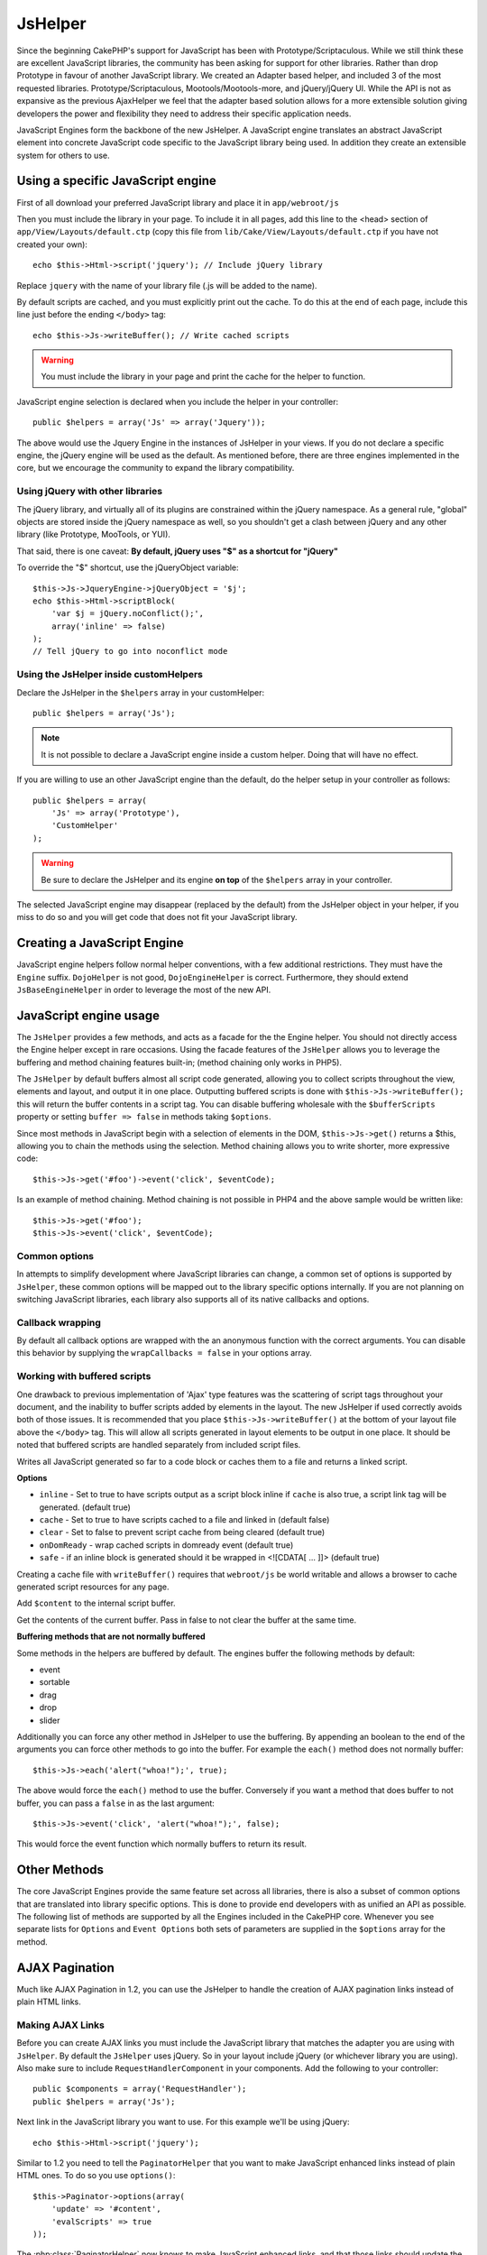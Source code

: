 JsHelper
########

.. php:class:: JsHelper(View $view, array $settings = array())

Since the beginning CakePHP's support for JavaScript has been with
Prototype/Scriptaculous. While we still think these are
excellent JavaScript libraries, the community has been asking for
support for other libraries. Rather than drop Prototype in favour
of another JavaScript library. We created an Adapter based helper,
and included 3 of the most requested libraries.
Prototype/Scriptaculous, Mootools/Mootools-more, and jQuery/jQuery
UI. While the API is not as expansive as the previous
AjaxHelper we feel that the adapter based solution allows for a
more extensible solution giving developers the power and
flexibility they need to address their specific application needs.

JavaScript Engines form the backbone of the new JsHelper. A
JavaScript engine translates an abstract JavaScript element into
concrete JavaScript code specific to the JavaScript library being
used. In addition they create an extensible system for others to
use.


Using a specific JavaScript engine
==================================

First of all download your preferred JavaScript library and place
it in ``app/webroot/js``

Then you must include the library in your page. To include it in
all pages, add this line to the <head> section of
``app/View/Layouts/default.ctp`` (copy this file from
``lib/Cake/View/Layouts/default.ctp`` if you have not created your
own)::

    echo $this->Html->script('jquery'); // Include jQuery library

Replace ``jquery`` with the name of your library file (.js will be
added to the name).

By default scripts are cached, and you must explicitly print out
the cache. To do this at the end of each page, include this line
just before the ending ``</body>`` tag::

    echo $this->Js->writeBuffer(); // Write cached scripts

.. warning::

    You must include the library in your page and print the cache for
    the helper to function.

JavaScript engine selection is declared when you include the helper
in your controller::

    public $helpers = array('Js' => array('Jquery'));

The above would use the Jquery Engine in the instances of JsHelper
in your views. If you do not declare a specific engine, the jQuery
engine will be used as the default. As mentioned before, there are
three engines implemented in the core, but we encourage the
community to expand the library compatibility.

Using jQuery with other libraries
---------------------------------

The jQuery library, and virtually all of its plugins are
constrained within the jQuery namespace. As a general rule,
"global" objects are stored inside the jQuery namespace as well, so
you shouldn't get a clash between jQuery and any other library
(like Prototype, MooTools, or YUI).

That said, there is one caveat:
**By default, jQuery uses "$" as a shortcut for "jQuery"**

To override the "$" shortcut, use the jQueryObject variable::

    $this->Js->JqueryEngine->jQueryObject = '$j';
    echo $this->Html->scriptBlock(
        'var $j = jQuery.noConflict();',
        array('inline' => false)
    );
    // Tell jQuery to go into noconflict mode

Using the JsHelper inside customHelpers
---------------------------------------

Declare the JsHelper in the ``$helpers`` array in your
customHelper::

    public $helpers = array('Js');

.. note::

    It is not possible to declare a JavaScript engine inside a custom
    helper. Doing that will have no effect.

If you are willing to use an other JavaScript engine than the
default, do the helper setup in your controller as follows::

    public $helpers = array(
        'Js' => array('Prototype'),
        'CustomHelper'
    );


.. warning::

    Be sure to declare the JsHelper and its engine **on top** of the
    ``$helpers`` array in your controller.

The selected JavaScript engine may disappear (replaced by the
default) from the JsHelper object in your helper, if you miss to do
so and you will get code that does not fit your JavaScript
library.

Creating a JavaScript Engine
============================

JavaScript engine helpers follow normal helper conventions, with a
few additional restrictions. They must have the ``Engine`` suffix.
``DojoHelper`` is not good, ``DojoEngineHelper`` is correct.
Furthermore, they should extend ``JsBaseEngineHelper`` in order to
leverage the most of the new API.

JavaScript engine usage
=======================

The ``JsHelper`` provides a few methods, and acts as a facade for
the the Engine helper. You should not directly access the Engine
helper except in rare occasions. Using the facade features of the
``JsHelper`` allows you to leverage the buffering and method
chaining features built-in; (method chaining only works in PHP5).

The ``JsHelper`` by default buffers almost all script code
generated, allowing you to collect scripts throughout the view,
elements and layout, and output it in one place. Outputting
buffered scripts is done with ``$this->Js->writeBuffer();`` this
will return the buffer contents in a script tag. You can disable
buffering wholesale with the ``$bufferScripts`` property or setting
``buffer => false`` in methods taking ``$options``.

Since most methods in JavaScript begin with a selection of elements
in the DOM, ``$this->Js->get()`` returns a $this, allowing you to
chain the methods using the selection. Method chaining allows you
to write shorter, more expressive code::

    $this->Js->get('#foo')->event('click', $eventCode);

Is an example of method chaining. Method chaining is not possible
in PHP4 and the above sample would be written like::

    $this->Js->get('#foo');
    $this->Js->event('click', $eventCode);

Common options
--------------

In attempts to simplify development where JavaScript libraries can change,
a common set of options is supported by ``JsHelper``, these common
options will be mapped out to the library specific options
internally. If you are not planning on switching JavaScript
libraries, each library also supports all of its native callbacks
and options.

Callback wrapping
-----------------

By default all callback options are wrapped with the an anonymous
function with the correct arguments. You can disable this behavior
by supplying the ``wrapCallbacks = false`` in your options array.

Working with buffered scripts
-----------------------------

One drawback to previous implementation of 'Ajax' type features was
the scattering of script tags throughout your document, and the
inability to buffer scripts added by elements in the layout. The
new JsHelper if used correctly avoids both of those issues. It is
recommended that you place ``$this->Js->writeBuffer()`` at the
bottom of your layout file above the ``</body>`` tag. This will
allow all scripts generated in layout elements to be output in one
place. It should be noted that buffered scripts are handled
separately from included script files.

.. php:method:: writeBuffer($options = array())

Writes all JavaScript generated so far to a code block or caches
them to a file and returns a linked script.

**Options**

-  ``inline`` - Set to true to have scripts output as a script
   block inline if ``cache`` is also true, a script link tag will be
   generated. (default true)
-  ``cache`` - Set to true to have scripts cached to a file and
   linked in (default false)
-  ``clear`` - Set to false to prevent script cache from being
   cleared (default true)
-  ``onDomReady`` - wrap cached scripts in domready event (default
   true)
-  ``safe`` - if an inline block is generated should it be wrapped
   in <![CDATA[ ... ]]> (default true)

Creating a cache file with ``writeBuffer()`` requires that
``webroot/js`` be world writable and allows a browser to cache
generated script resources for any page.

.. php:method:: buffer($content)

Add ``$content`` to the internal script buffer.

.. php:method:: getBuffer($clear = true)

Get the contents of the current buffer. Pass in false to not clear
the buffer at the same time.

**Buffering methods that are not normally buffered**

Some methods in the helpers are buffered by default. The engines
buffer the following methods by default:

-  event
-  sortable
-  drag
-  drop
-  slider

Additionally you can force any other method in JsHelper to use the
buffering. By appending an boolean to the end of the arguments you
can force other methods to go into the buffer. For example the
``each()`` method does not normally buffer::

    $this->Js->each('alert("whoa!");', true);

The above would force the ``each()`` method to use the buffer.
Conversely if you want a method that does buffer to not buffer, you
can pass a ``false`` in as the last argument::

    $this->Js->event('click', 'alert("whoa!");', false);

This would force the event function which normally buffers to
return its result.

Other Methods
=============

The core JavaScript Engines provide the same feature set across all
libraries, there is also a subset of common options that are
translated into library specific options. This is done to provide
end developers with as unified an API as possible. The following
list of methods are supported by all the Engines included in the
CakePHP core. Whenever you see separate lists for ``Options`` and
``Event Options`` both sets of parameters are supplied in the
``$options`` array for the method.

.. php:method:: object($data, $options = array())

    Serializes ``$data`` into JSON. This method is a proxy for ``json_encode()``
    with a few extra features added via the ``$options`` parameter.

    **Options:**

    -  ``prefix`` - String prepended to the returned data.
    -  ``postfix`` - String appended to the returned data.

    **Example Use**::

        $json = $this->Js->object($data);

.. php:method:: sortable($options = array())

    Sortable generates a JavaScript snippet to make a set of elements
    (usually a list) drag and drop sortable.

    The normalized options are:

    **Options**

    -  ``containment`` - Container for move action
    -  ``handle`` - Selector to handle element. Only this element will
       start sort action.
    -  ``revert`` - Whether or not to use an effect to move sortable
       into final position.
    -  ``opacity`` - Opacity of the placeholder
    -  ``distance`` - Distance a sortable must be dragged before
       sorting starts.

    **Event Options**

    -  ``start`` - Event fired when sorting starts
    -  ``sort`` - Event fired during sorting
    -  ``complete`` - Event fired when sorting completes.

    Other options are supported by each JavaScript library, and you
    should check the documentation for your JavaScript library for more
    detailed information on its options and parameters.

    **Example Use**::

        $this->Js->get('#my-list');
        $this->Js->sortable(array(
            'distance' => 5,
            'containment' => 'parent',
            'start' => 'onStart',
            'complete' => 'onStop',
            'sort' => 'onSort',
            'wrapCallbacks' => false
        ));

    Assuming you were using the jQuery engine, you would get the
    following code in your generated JavaScript block

    .. code-block:: javascript

        $("#myList").sortable({
            containment:"parent",
            distance:5,
            sort:onSort,
            start:onStart,
            stop:onStop
        });

.. php:method:: request($url, $options = array())

    Generate a JavaScript snippet to create an ``XmlHttpRequest`` or
    'AJAX' request.

    **Event Options**

    -  ``complete`` - Callback to fire on complete.
    -  ``success`` - Callback to fire on success.
    -  ``before`` - Callback to fire on request initialization.
    -  ``error`` - Callback to fire on request failure.

    **Options**

    -  ``method`` - The method to make the request with defaults to GET
       in more libraries
    -  ``async`` - Whether or not you want an asynchronous request.
    -  ``data`` - Additional data to send.
    -  ``update`` - Dom id to update with the content of the response.
    -  ``type`` - Data type for response. 'json' and 'html' are
       supported. Default is html for most libraries.
    -  ``evalScripts`` - Whether or not <script> tags should be
       eval'ed.
    -  ``dataExpression`` - Should the ``data`` key be treated as a
       callback. Useful for supplying ``$options['data']`` as another
       JavaScript expression.

    **Example use**::

        $this->Js->event(
            'click',
            $this->Js->request(
                array('action' => 'foo', 'param1'),
                array('async' => true, 'update' => '#element')
            )
        );

.. php:method:: get($selector)

    Set the internal 'selection' to a CSS selector. The active
    selection is used in subsequent operations until a new selection is
    made::

        $this->Js->get('#element');

    The ``JsHelper`` now will reference all other element based methods
    on the selection of ``#element``. To change the active selection,
    call ``get()`` again with a new element.

.. php:method:: set(mixed $one, mixed $two = null)

    Pass variables into JavaScript. Allows you to set variables that will be
    output when the buffer is fetched with :php:meth:`JsHelper::getBuffer()` or
    :php:meth:`JsHelper::writeBuffer()`. The JavaScript variable used to output
    set variables can be controlled with :php:attr:`JsHelper::$setVariable`.

.. php:method:: drag($options = array())

    Make an element draggable.

    **Options**

    -  ``handle`` - selector to the handle element.
    -  ``snapGrid`` - The pixel grid that movement snaps to, an
       array(x, y)
    -  ``container`` - The element that acts as a bounding box for the
       draggable element.

    **Event Options**

    -  ``start`` - Event fired when the drag starts
    -  ``drag`` - Event fired on every step of the drag
    -  ``stop`` - Event fired when dragging stops (mouse release)

    **Example use**::

        $this->Js->get('#element');
        $this->Js->drag(array(
            'container' => '#content',
            'start' => 'onStart',
            'drag' => 'onDrag',
            'stop' => 'onStop',
            'snapGrid' => array(10, 10),
            'wrapCallbacks' => false
        ));

    If you were using the jQuery engine the following code would be
    added to the buffer

    .. code-block:: javascript

        $("#element").draggable({
            containment:"#content",
            drag:onDrag,
            grid:[10,10],
            start:onStart,
            stop:onStop
        });

.. php:method:: drop($options = array())

    Make an element accept draggable elements and act as a dropzone for
    dragged elements.

    **Options**

    -  ``accept`` - Selector for elements this droppable will accept.
    -  ``hoverclass`` - Class to add to droppable when a draggable is
       over.

    **Event Options**

    -  ``drop`` - Event fired when an element is dropped into the drop
       zone.
    -  ``hover`` - Event fired when a drag enters a drop zone.
    -  ``leave`` - Event fired when a drag is removed from a drop zone
       without being dropped.

    **Example use**::

        $this->Js->get('#element');
        $this->Js->drop(array(
            'accept' => '.items',
            'hover' => 'onHover',
            'leave' => 'onExit',
            'drop' => 'onDrop',
            'wrapCallbacks' => false
        ));

    If you were using the jQuery engine the following code would be
    added to the buffer

    .. code-block:: javascript

        $("#element").droppable({
            accept:".items",
            drop:onDrop,
            out:onExit,
            over:onHover
        });

    .. note::

        Droppables in Mootools function differently from other libraries.
        Droppables are implemented as an extension of Drag. So in addition
        to making a get() selection for the droppable element. You must
        also provide a selector rule to the draggable element. Furthermore,
        Mootools droppables inherit all options from Drag.

.. php:method:: slider($options = array())

    Create snippet of JavaScript that converts an element into a slider
    ui widget. See your libraries implementation for additional usage
    and features.

    **Options**

    -  ``handle`` - The id of the element used in sliding.
    -  ``direction`` - The direction of the slider either 'vertical' or
       'horizontal'
    -  ``min`` - The min value for the slider.
    -  ``max`` - The max value for the slider.
    -  ``step`` - The number of steps or ticks the slider will have.
    -  ``value`` - The initial offset of the slider.

    **Events**

    -  ``change`` - Fired when the slider's value is updated
    -  ``complete`` - Fired when the user stops sliding the handle

    **Example use**::

        $this->Js->get('#element');
        $this->Js->slider(array(
            'complete' => 'onComplete',
            'change' => 'onChange',
            'min' => 0,
            'max' => 10,
            'value' => 2,
            'direction' => 'vertical',
            'wrapCallbacks' => false
        ));

    If you were using the jQuery engine the following code would be
    added to the buffer

    .. code-block:: javascript

        $("#element").slider({
            change:onChange,
            max:10,
            min:0,
            orientation:"vertical",
            stop:onComplete,
            value:2
        });

.. php:method:: effect($name, $options = array())

    Creates a basic effect. By default this method is not buffered and
    returns its result.

    **Supported effect names**

    The following effects are supported by all JsEngines

    -  ``show`` - reveal an element.
    -  ``hide`` - hide an element.
    -  ``fadeIn`` - Fade in an element.
    -  ``fadeOut`` - Fade out an element.
    -  ``slideIn`` - Slide an element in.
    -  ``slideOut`` - Slide an element out.

    **Options**

    -  ``speed`` - Speed at which the animation should occur. Accepted
       values are 'slow', 'fast'. Not all effects use the speed option.

    **Example use**

    If you were using the jQuery engine::

        $this->Js->get('#element');
        $result = $this->Js->effect('fadeIn');

        // $result contains $("#foo").fadeIn();

.. php:method:: event($type, $content, $options = array())

    Bind an event to the current selection. ``$type`` can be any of the
    normal DOM events or a custom event type if your library supports
    them. ``$content`` should contain the function body for the
    callback. Callbacks will be wrapped with
    ``function (event) { ... }`` unless disabled with the
    ``$options``.

    **Options**

    -  ``wrap`` - Whether you want the callback wrapped in an anonymous
       function. (defaults to true)
    -  ``stop`` - Whether you want the event to stop. (defaults to
       true)

    **Example use**::

        $this->Js->get('#some-link');
        $this->Js->event('click', $this->Js->alert('hey you!'));

    If you were using the jQuery library you would get the following
    JavaScript code:

    .. code-block:: javascript

        $('#some-link').bind('click', function (event) {
            alert('hey you!');
            return false;
        });

    You can remove the ``return false;`` by passing setting the
    ``stop`` option to false::

        $this->Js->get('#some-link');
        $this->Js->event(
            'click',
            $this->Js->alert('hey you!'),
            array('stop' => false)
        );

    If you were using the jQuery library you would the following
    JavaScript code would be added to the buffer. Note that the default
    browser event is not cancelled:

    .. code-block:: javascript

        $('#some-link').bind('click', function (event) {
            alert('hey you!');
        });

.. php:method:: domReady($callback)

    Creates the special 'DOM ready' event. :php:func:`JsHelper::writeBuffer()`
    automatically wraps the buffered scripts in a domReady method.

.. php:method:: each($callback)

    Create a snippet that iterates over the currently selected
    elements, and inserts ``$callback``.

    **Example**::

        $this->Js->get('div.message');
        $this->Js->each('$(this).css({color: "red"});');

    Using the jQuery engine would create the following JavaScript:

    .. code-block:: javascript

        $('div.message').each(function () { $(this).css({color: "red"}); });

.. php:method:: alert($message)

    Create a JavaScript snippet containing an ``alert()`` snippet. By
    default, ``alert`` does not buffer, and returns the script
    snippet.::

        $alert = $this->Js->alert('Hey there');

.. php:method:: confirm($message)

    Create a JavaScript snippet containing a ``confirm()`` snippet. By
    default, ``confirm`` does not buffer, and returns the script
    snippet.::

        $alert = $this->Js->confirm('Are you sure?');

.. php:method:: prompt($message, $default)

    Create a JavaScript snippet containing a ``prompt()`` snippet. By
    default, ``prompt`` does not buffer, and returns the script
    snippet.::

        $prompt = $this->Js->prompt('What is your favorite color?', 'blue');

.. php:method:: submit($caption = null, $options = array())

    Create a submit input button that enables ``XmlHttpRequest``
    submitted forms. Options can include
    both those for :php:func:`FormHelper::submit()` and JsBaseEngine::request(),
    JsBaseEngine::event();

    Forms submitting with this method, cannot send files. Files do not
    transfer over ``XmlHttpRequest``
    and require an iframe, or other more specialized setups that are
    beyond the scope of this helper.

    **Options**

    -  ``url`` - The URL you wish the XHR request to submit to.
    -  ``confirm`` - Confirm message displayed before sending the
       request. Using confirm, does not replace any ``before`` callback
       methods in the generated XmlHttpRequest.
    -  ``buffer`` - Disable the buffering and return a script tag in
       addition to the link.
    -  ``wrapCallbacks`` - Set to false to disable automatic callback
       wrapping.

    **Example use**::

        echo $this->Js->submit('Save', array('update' => '#content'));

    Will create a submit button with an attached onclick event. The
    click event will be buffered by default.::

        echo $this->Js->submit('Save', array(
            'update' => '#content',
            'div' => false,
            'type' => 'json',
            'async' => false
        ));

    Shows how you can combine options that both
    :php:func:`FormHelper::submit()` and :php:func:`JsHelper::request()` when using submit.

.. php:method:: link($title, $url = null, $options = array())

    Create an HTML anchor element that has a click event bound to it.
    Options can include both those for :php:func:`HtmlHelper::link()` and
    :php:func:`JsHelper::request()`, :php:func:`JsHelper::event()`, ``$options``
    is a :term:`html attributes` array that are appended to the generated
    anchor element. If an option is not part of the standard attributes
    or ``$htmlAttributes`` it will be passed to :php:func:`JsHelper::request()`
    as an option. If an id is not supplied, a randomly generated one will be
    created for each link generated.

    **Options**

    -  ``confirm`` - Generate a confirm() dialog before sending the
       event.
    -  ``id`` - use a custom id.
    -  ``htmlAttributes`` - additional non-standard htmlAttributes.
       Standard attributes are class, id, rel, title, escape, onblur and
       onfocus.
    -  ``buffer`` - Disable the buffering and return a script tag in
       addition to the link.

    **Example use**::

        echo $this->Js->link(
            'Page 2',
            array('page' => 2),
            array('update' => '#content')
        );

    Will create a link pointing to ``/page:2`` and updating #content
    with the response.

    You can use the ``htmlAttributes`` option to add in additional
    custom attributes.::

        echo $this->Js->link('Page 2', array('page' => 2), array(
            'update' => '#content',
            'htmlAttributes' => array('other' => 'value')
        ));

    Outputs the following HTML:

    .. code-block:: html

        <a href="/posts/index/page:2" other="value">Page 2</a>

.. php:method:: serializeForm($options = array())

    Serialize the form attached to $selector. Pass ``true`` for $isForm
    if the current selection is a form element. Converts the form or
    the form element attached to the current selection into a
    string/json object (depending on the library implementation) for
    use with XHR operations.

    **Options**

    -  ``isForm`` - is the current selection a form, or an input?
       (defaults to false)
    -  ``inline`` - is the rendered statement going to be used inside
       another JS statement? (defaults to false)

    Setting inline == false allows you to remove the trailing ``;``.
    This is useful when you need to serialize a form element as part of
    another JavaScript operation, or use the serialize method in an
    Object literal.

.. php:method:: redirect($url)

    Redirect the page to ``$url`` using ``window.location``.

.. php:method:: value($value)

    Converts a PHP-native variable of any type to a JSON-equivalent
    representation. Escapes any string values into JSON compatible
    strings. UTF-8 characters will be escaped.

.. _ajax-pagination:

AJAX Pagination
===============

Much like AJAX Pagination in 1.2, you can use the JsHelper to
handle the creation of AJAX pagination links instead of plain HTML
links.

Making AJAX Links
-----------------

Before you can create AJAX links you must include the JavaScript
library that matches the adapter you are using with ``JsHelper``.
By default the ``JsHelper`` uses jQuery. So in your layout include
jQuery (or whichever library you are using). Also make sure to
include ``RequestHandlerComponent`` in your components. Add the
following to your controller::

    public $components = array('RequestHandler');
    public $helpers = array('Js');

Next link in the JavaScript library you want to use. For this
example we'll be using jQuery::

    echo $this->Html->script('jquery');

Similar to 1.2 you need to tell the ``PaginatorHelper`` that you
want to make JavaScript enhanced links instead of plain HTML ones.
To do so you use ``options()``::

    $this->Paginator->options(array(
        'update' => '#content',
        'evalScripts' => true
    ));

The :php:class:`PaginatorHelper` now knows to make JavaScript enhanced
links, and that those links should update the ``#content`` element.
Of course this element must exist, and often times you want to wrap
``$content_for_layout`` with a div matching the id used for the
``update`` option. You also should set ``evalScripts`` to true if
you are using the Mootools or Prototype adapters, without
``evalScripts`` these libraries will not be able to chain requests
together. The ``indicator`` option is not supported by ``JsHelper``
and will be ignored.

You then create all the links as needed for your pagination
features. Since the ``JsHelper`` automatically buffers all
generated script content to reduce the number of ``<script>`` tags
in your source code you **must** write the buffer out. At the
bottom of your view file. Be sure to include::

    echo $this->Js->writeBuffer();

If you omit this you will **not** be able to chain AJAX pagination
links. When you write the buffer, it is also cleared, so you don't
have worry about the same JavaScript being output twice.

Adding effects and transitions
------------------------------

Since ``indicator`` is no longer supported, you must add any
indicator effects yourself:

.. code-block:: php

    <!DOCTYPE html>
    <html>
        <head>
            <?php echo $this->Html->script('jquery'); ?>
            //more stuff here.
        </head>
        <body>
        <div id="content">
            <?php echo $this->fetch('content'); ?>
        </div>
        <?php
            echo $this->Html->image(
                'indicator.gif',
                array('id' => 'busy-indicator')
            );
        ?>
        </body>
    </html>

Remember to place the indicator.gif file inside app/webroot/img
folder. You may see a situation where the indicator.gif displays
immediately upon the page load. You need to put in this CSS
``#busy-indicator { display:none; }`` in your main CSS file.

With the above layout, we've included an indicator image file, that
will display a busy indicator animation that we will show and hide
with the ``JsHelper``. To do that we need to update our
``options()`` function::

    $this->Paginator->options(array(
        'update' => '#content',
        'evalScripts' => true,
        'before' => $this->Js->get('#busy-indicator')->effect(
            'fadeIn',
            array('buffer' => false)
        ),
        'complete' => $this->Js->get('#busy-indicator')->effect(
            'fadeOut',
            array('buffer' => false)
        ),
    ));

This will show/hide the busy-indicator element before and after the
``#content`` div is updated. Although ``indicator`` has been
removed, the new features offered by ``JsHelper`` allow for more
control and more complex effects to be created.


.. meta::
    :title lang=en: JsHelper
    :description lang=en: The Js Helper supports the JavaScript libraries Prototype, jQuery and Mootools and provides methods for manipulating javascript.
    :keywords lang=en: js helper,javascript,cakephp jquery,cakephp mootools,cakephp prototype,cakephp jquery ui,cakephp scriptaculous,cakephp javascript,javascript engine
